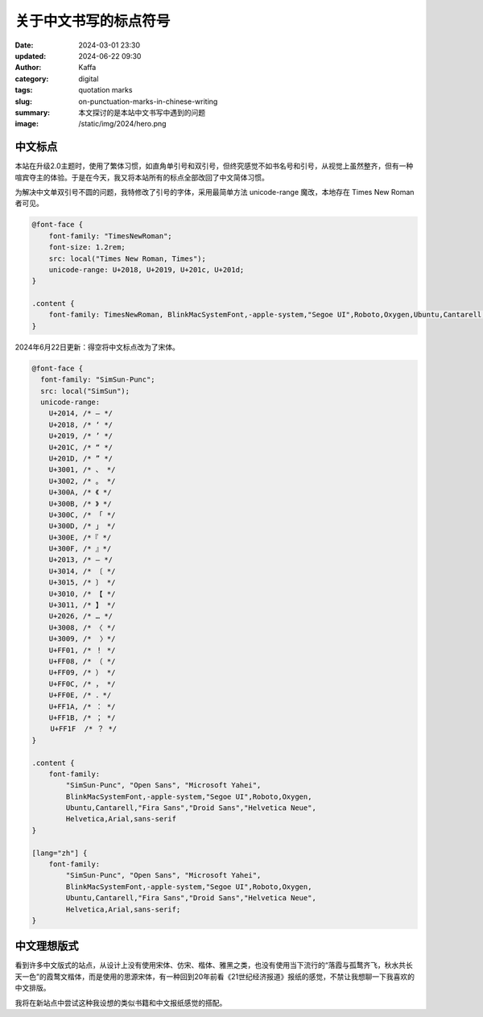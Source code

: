 关于中文书写的标点符号
############################################################

:date: 2024-03-01 23:30
:updated: 2024-06-22 09:30
:author: Kaffa
:category: digital
:tags: quotation marks
:slug: on-punctuation-marks-in-chinese-writing
:summary: 本文探讨的是本站中文书写中遇到的问题
:image: /static/img/2024/hero.png


中文标点
====================

本站在升级2.0主题时，使用了繁体习惯，如直角单引号和双引号，但终究感觉不如书名号和引号，从视觉上虽然整齐，但有一种喧宾夺主的体验。于是在今天，我又将本站所有的标点全部改回了中文简体习惯。

为解决中文单双引号不圆的问题，我特修改了引号的字体，采用最简单方法 unicode-range 魔改，本地存在 Times New Roman 者可见。

.. code-block:: css

    @font-face {
        font-family: "TimesNewRoman";
        font-size: 1.2rem;
        src: local("Times New Roman, Times");
        unicode-range: U+2018, U+2019, U+201c, U+201d;
    }

    .content {
        font-family: TimesNewRoman, BlinkMacSystemFont,-apple-system,"Segoe UI",Roboto,Oxygen,Ubuntu,Cantarell,"Fira Sans","Droid Sans","Helvetica Neue",Helvetica,Arial,sans-serif
    }

2024年6月22日更新：得空将中文标点改为了宋体。

.. code-block:: css

    @font-face {
      font-family: "SimSun-Punc";
      src: local("SimSun");
      unicode-range:
        U+2014, /* — */
        U+2018, /* ‘ */
        U+2019, /* ’ */
        U+201C, /* “ */
        U+201D, /* ” */
        U+3001, /* 、 */
        U+3002, /* 。 */
        U+300A, /* 《 */
        U+300B, /* 》 */
        U+300C, /* 「 */
        U+300D, /* 」 */
        U+300E, /*『 */
        U+300F, /* 』*/
        U+2013, /* – */
        U+3014, /* 〔 */
        U+3015, /* 〕 */
        U+3010, /* 【 */
        U+3011, /* 】 */
        U+2026, /* … */
        U+3008, /* 〈 */
        U+3009, /*  〉*/
        U+FF01, /* ！ */
        U+FF08, /* （ */
        U+FF09, /* ） */
        U+FF0C, /* ， */
        U+FF0E, /* ．*/
        U+FF1A, /* ： */
        U+FF1B, /* ； */
    　　 U+FF1F  /* ？ */
    }

    .content {
        font-family:
            "SimSun-Punc", "Open Sans", "Microsoft Yahei",
            BlinkMacSystemFont,-apple-system,"Segoe UI",Roboto,Oxygen,
            Ubuntu,Cantarell,"Fira Sans","Droid Sans","Helvetica Neue",
            Helvetica,Arial,sans-serif
    }

    [lang="zh"] {
        font-family:
            "SimSun-Punc", "Open Sans", "Microsoft Yahei",
            BlinkMacSystemFont,-apple-system,"Segoe UI",Roboto,Oxygen,
            Ubuntu,Cantarell,"Fira Sans","Droid Sans","Helvetica Neue",
            Helvetica,Arial,sans-serif;
    }

中文理想版式
====================

看到许多中文版式的站点，从设计上没有使用宋体、仿宋、楷体、雅黑之类，也没有使用当下流行的“落霞与孤鹜齐飞，秋水共长天一色”的霞鹜文楷体，而是使用的思源宋体，有一种回到20年前看《21世纪经济报道》报纸的感觉，不禁让我想聊一下我喜欢的中文排版。

我将在新站点中尝试这种我设想的类似书籍和中文报纸感觉的搭配。


